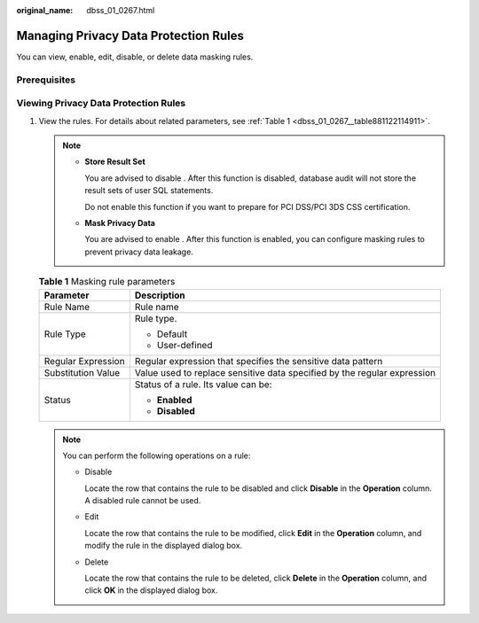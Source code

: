 :original_name: dbss_01_0267.html

.. _dbss_01_0267:

Managing Privacy Data Protection Rules
======================================

You can view, enable, edit, disable, or delete data masking rules.

Prerequisites
-------------

Viewing Privacy Data Protection Rules
-------------------------------------

#. View the rules. For details about related parameters, see :ref:`Table 1 <dbss_01_0267__table881122114911>`.

   .. note::

      -  **Store Result Set**

         You are advised to disable |image1|. After this function is disabled, database audit will not store the result sets of user SQL statements.

         Do not enable this function if you want to prepare for PCI DSS/PCI 3DS CSS certification.

      -  **Mask Privacy Data**

         You are advised to enable |image2|. After this function is enabled, you can configure masking rules to prevent privacy data leakage.

   .. _dbss_01_0267__table881122114911:

   .. table:: **Table 1** Masking rule parameters

      +-----------------------------------+--------------------------------------------------------------------------+
      | Parameter                         | Description                                                              |
      +===================================+==========================================================================+
      | Rule Name                         | Rule name                                                                |
      +-----------------------------------+--------------------------------------------------------------------------+
      | Rule Type                         | Rule type.                                                               |
      |                                   |                                                                          |
      |                                   | -  Default                                                               |
      |                                   | -  User-defined                                                          |
      +-----------------------------------+--------------------------------------------------------------------------+
      | Regular Expression                | Regular expression that specifies the sensitive data pattern             |
      +-----------------------------------+--------------------------------------------------------------------------+
      | Substitution Value                | Value used to replace sensitive data specified by the regular expression |
      +-----------------------------------+--------------------------------------------------------------------------+
      | Status                            | Status of a rule. Its value can be:                                      |
      |                                   |                                                                          |
      |                                   | -  **Enabled**                                                           |
      |                                   | -  **Disabled**                                                          |
      +-----------------------------------+--------------------------------------------------------------------------+

   .. note::

      You can perform the following operations on a rule:

      -  Disable

         Locate the row that contains the rule to be disabled and click **Disable** in the **Operation** column. A disabled rule cannot be used.

      -  Edit

         Locate the row that contains the rule to be modified, click **Edit** in the **Operation** column, and modify the rule in the displayed dialog box.

      -  Delete

         Locate the row that contains the rule to be deleted, click **Delete** in the **Operation** column, and click **OK** in the displayed dialog box.

.. |image1| image:: /_static/images/en-us_image_0000001193982039.png
.. |image2| image:: /_static/images/en-us_image_0000001530562784.png

